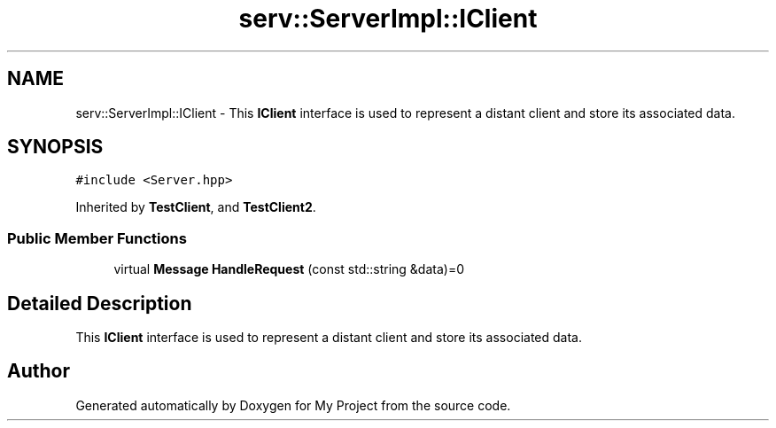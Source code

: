 .TH "serv::ServerImpl::IClient" 3 "Mon Dec 18 2023" "My Project" \" -*- nroff -*-
.ad l
.nh
.SH NAME
serv::ServerImpl::IClient \- This \fBIClient\fP interface is used to represent a distant client and store its associated data\&.  

.SH SYNOPSIS
.br
.PP
.PP
\fC#include <Server\&.hpp>\fP
.PP
Inherited by \fBTestClient\fP, and \fBTestClient2\fP\&.
.SS "Public Member Functions"

.in +1c
.ti -1c
.RI "virtual \fBMessage\fP \fBHandleRequest\fP (const std::string &data)=0"
.br
.in -1c
.SH "Detailed Description"
.PP 
This \fBIClient\fP interface is used to represent a distant client and store its associated data\&. 



.SH "Author"
.PP 
Generated automatically by Doxygen for My Project from the source code\&.
